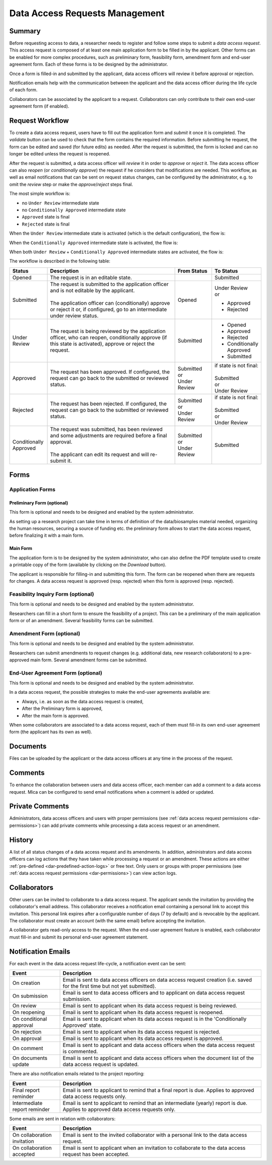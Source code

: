 .. _dar:

Data Access Requests Management
===============================

Summary
~~~~~~~

Before requesting access to data, a researcher needs to register and follow some steps to submit a
*data access request*. This access request is composed of at least one main application form to be filled in
by the applicant. Other forms can be enabled for more complex procedures, such as preliminary form, feasibility form,
amendment form and end-user agreement form. Each of these forms is to be designed by the administrator.

Once a form is filled-in and submitted by the applicant, data access officers will review it before approval or rejection.

Notification emails help with the communication between the applicant and the data access officer during the life cycle of each form.

Collaborators can be associated by the applicant to a request. Collaborators can only contribute to their own end-user agreement form (if enabled).

Request Workflow
~~~~~~~~~~~~~~~~

To create a data access request, users have to fill out the application form
and *submit* it once it is completed. The *validate* button can be used to
check that the form contains the required information. Before submitting
he request, the form can be edited and saved (for future edits) as needed.
After the request is submitted, the form is locked and can no longer be
edited unless the request is reopened.

After the request is submitted, a data access officer will *review* it in order
to *approve* or *reject* it. The data access officer can also *reopen* (or
*conditionally approve*) the request if he considers that modifications are
needed. This workflow, as well as email notifications that can be sent on
request status changes, can be configured by the administrator, e.g. to omit
the *review* step or make the *approve*/*reject* steps final.

The most simple workflow is:

* no ``Under Review`` intermediate state
* no ``Conditionally Approved`` intermediate state
* ``Approved`` state is final
* ``Rejected`` state is final

.. image:: ../images/mica-dar-simple-flow.png
   :scale: 50%

When the ``Under Review`` intermediate state is activated (which is the default
configuration), the flow is:

.. image:: ../images/mica-dar-default-flow.png
   :scale: 50%

When the ``Conditionally Approved`` intermediate state is activated, the flow
is:

.. image:: ../images/mica-dar-conditionally-approved-flow.png
   :scale: 50%

When both ``Under Review`` + ``Conditionally Approved`` intermediate states are
activated, the flow is:

.. image:: ../images/mica-dar-under-review-conditionally-approved-flow.png
   :scale: 50%

The workflow is described in the following table:

.. list-table::
  :widths: 15 55 15 15
  :header-rows: 1

  * - Status
    - Description
    - From Status
    - To Status
  * - Opened
    - The request is in an editable state.
    -
    - Submitted
  * - Submitted
    - | The request is submitted to the application officer and is not editable by the applicant.
      |
      | The application officer can (conditionally) approve or reject it or, if configured, go to an intermediate under review status.
    - Opened
    - | Under Review
      | or

      * Approved
      * Rejected
  * - Under Review
    - | The request is being reviewed by the application officer, who can reopen, conditionally approve (if this state is activated), approve or reject the request.
    - Submitted
    - * Opened
      * Approved
      * Rejected
      * Conditionally Approved
      * Submitted
  * - Approved
    - | The request has been approved. If configured, the request can go back to the submitted or reviewed status.
    - | Submitted
      | or
      | Under Review
    - | if state is not final:
      |
      | Submitted
      | or
      | Under Review
  * - Rejected
    - | The request has been rejected. If configured, the request can go back to the submitted or reviewed status.
    - | Submitted
      | or
      | Under Review
    - | if state is not final:
      |
      | Submitted
      | or
      | Under Review
  * - Conditionally Approved
    - | The request was submitted, has been reviewed and some adjustments are required before a final approval.
      |
      | The applicant can edit its request and will re-submit it.
    - | Submitted
      | or
      | Under Review
    - Submitted

Forms
~~~~~

Application Forms
-----------------

Preliminary Form (optional)
^^^^^^^^^^^^^^^^^^^^^^^^^^^

This form is optional and needs to be designed and enabled by the system administrator.

As setting up a research project can take time in terms of definition of the data/biosamples material needed, organizing the human resources, securing a source of funding etc. the preliminary form allows to start the data access request, before finalizing it with a main form.

Main Form
^^^^^^^^^

The application form is to be designed by the system administrator, who can also define the PDF template used to create a printable copy of the form (available by clicking on the *Download* button).

The applicant is responsible for filling-in and submitting this form. The form can be reopened when there are requests for changes. A data access request is approved (resp. rejected) when this form is approved (resp. rejected).

Feasibility Inquiry Form (optional)
-----------------------------------

This form is optional and needs to be designed and enabled by the system administrator.

Researchers can fill in a short form to ensure the feasibility of a project. This can be a preliminary of the main application form or of an amendment. Several feasibility forms can be submitted.

Amendment Form (optional)
-------------------------

This form is optional and needs to be designed and enabled by the system administrator.

Researchers can submit amendments to request changes (e.g. additional data, new research collaborators) to a pre-approved main form. Several amendment forms can be submitted.

End-User Agreement Form (optional)
----------------------------------

This form is optional and needs to be designed and enabled by the system administrator.

In a data access request, the possible strategies to make the end-user agreements available are:

* Always, i.e. as soon as the data access request is created,
* After the Preliminary form is approved,
* After the main form is approved.

When some collaborators are associated to a data access request, each of them must fill-in its own end-user agreement form (the applicant has its own as well).

Documents
~~~~~~~~~

Files can be uploaded by the applicant or the data access officers at any time in the process of the request.

Comments
~~~~~~~~

To enhance the collaboration between users and data access officer, each member can add a comment to a data access request. Mica can be configured to send email notifications when a comment is added or updated.

Private Comments
~~~~~~~~~~~~~~~~

Administrators, data access officers and users with proper permissions (see :ref:`data access request permissions <dar-permissions>`) can add private comments while processing a data access request or an amendment.

.. _dar-history:

History
~~~~~~~

A list of all status changes of a data access request and its amendments. In addition, administrators and data access officers can log actions that they have taken while processing a request or an amendment. These actions are either :ref:`pre-defined <dar-predefined-action-logs>` or free text. Only users or groups with proper permissions (see :ref:`data access request permissions <dar-permissions>`) can view action logs.

Collaborators
~~~~~~~~~~~~~

Other users can be invited to collaborate to a data access request. The applicant sends the invitation by providing the collaborator's email address. This collaborator receives a notification email containing a personal link to accept this invitation. This personal link expires after a configurable number of days (7 by default) and is revocable by the applicant. The collaborator must create an account (with the same email) before accepting the invitation.

A collaborator gets read-only access to the request. When the end-user agreement feature is enabled, each collaborator must fill-in and submit its personal end-user agreement statement.

Notification Emails
~~~~~~~~~~~~~~~~~~~

For each event in the data access request life-cycle, a notification event can be sent:

.. list-table::
  :widths: 20 80
  :header-rows: 1

  * - Event
    - Description
  * - On creation
    - Email is sent to data access officers on data access request creation (i.e. saved for the first time but not yet submitted).
  * - On submission
    - Email is sent to data access officers and to applicant on data access request submission.
  * - On review
    - Email is sent to applicant when its data access request is being reviewed.
  * - On reopening
    - Email is sent to applicant when its data access request is reopened.
  * - On conditional approval
    - Email is sent to applicant when its data access request is in the 'Conditionally Approved' state.
  * - On rejection
    - Email is sent to applicant when its data access request is rejected.
  * - On approval
    - Email is sent to applicant when its data access request is approved.
  * - On comment
    - Email is sent to applicant and data access officers when the data access request is commented.
  * - On documents update
    - Email is sent to applicant and data access officers when the document list of the data access request is updated.

There are also notification emails related to the project reporting:

.. list-table::
  :widths: 20 80
  :header-rows: 1

  * - Event
    - Description
  * - Final report reminder
    - Email is sent to applicant to remind that a final report is due. Applies to approved data access requests only.
  * - Intermediate report reminder
    - Email is sent to applicant to remind that an intermediate (yearly) report is due. Applies to approved data access requests only.

Some emails are sent in relation with collaborators:

.. list-table::
  :widths: 20 80
  :header-rows: 1

  * - Event
    - Description
  * - On collaboration invitation
    - Email is sent to the invited collaborator with a personal link to the data access request.
  * - On collaboration accepted
    - Email is sent to applicant when an invitation to collaborate to the data access request has been accepted.
